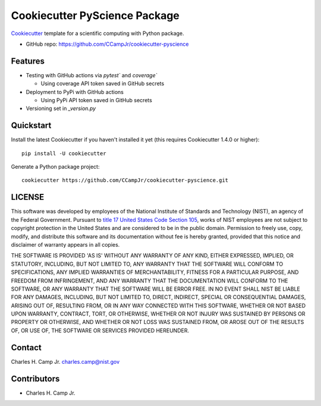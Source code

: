 ===============================
Cookiecutter PyScience Package
===============================

.. image:: https://github.com/CCampJr/cookiecutter-pyscience/actions/workflows/python-testing.yml/badge.svg
	:alt: pytest
	:target: https://github.com/CCampJr/cookiecutter-pyscience/actions/workflows/python-testing.yml

.. image:: https://codecov.io/gh/CCampJr/cookiecutter-pyscience/branch/master/graph/badge.svg?token=WIHgHEUc82
	:alt: Codecov
	:target: https://codecov.io/gh/CCampJr/cookiecutter-pyscience

.. image:: https://img.shields.io/badge/License-NIST%20Public%20Domain-green.svg
    :alt: NIST Public Domain
    :target: https://github.com/CCampJr/cookiecutter-pyscience/blob/master/LICENSE.md

Cookiecutter_ template for a scientific computing with Python package.

* GitHub repo: https://github.com/CCampJr/cookiecutter-pyscience

Features
--------

* Testing with GitHub actions via `pytest`` and `coverage``
  
  * Using coverage API token saved in GitHub secrets
  
* Deployment to PyPi with GitHub actions
  
  * Using PyPi API token saved in GitHub secrets
  
* Versioning set in `_version.py`

.. _Cookiecutter: https://github.com/cookiecutter/cookiecutter

Quickstart
----------

Install the latest Cookiecutter if you haven't installed it yet (this requires
Cookiecutter 1.4.0 or higher)::

    pip install -U cookiecutter

Generate a Python package project::

    cookiecutter https://github.com/CCampJr/cookiecutter-pyscience.git

LICENSE
----------
This software was developed by employees of the National Institute of Standards and Technology (NIST), an agency of the Federal Government. Pursuant to `title 17 United States Code Section 105 <http://www.copyright.gov/title17/92chap1.html#105>`_, works of NIST employees are not subject to copyright protection in the United States and are considered to be in the public domain. Permission to freely use, copy, modify, and distribute this software and its documentation without fee is hereby granted, provided that this notice and disclaimer of warranty appears in all copies.

THE SOFTWARE IS PROVIDED 'AS IS' WITHOUT ANY WARRANTY OF ANY KIND, EITHER EXPRESSED, IMPLIED, OR STATUTORY, INCLUDING, BUT NOT LIMITED TO, ANY WARRANTY THAT THE SOFTWARE WILL CONFORM TO SPECIFICATIONS, ANY IMPLIED WARRANTIES OF MERCHANTABILITY, FITNESS FOR A PARTICULAR PURPOSE, AND FREEDOM FROM INFRINGEMENT, AND ANY WARRANTY THAT THE DOCUMENTATION WILL CONFORM TO THE SOFTWARE, OR ANY WARRANTY THAT THE SOFTWARE WILL BE ERROR FREE. IN NO EVENT SHALL NIST BE LIABLE FOR ANY DAMAGES, INCLUDING, BUT NOT LIMITED TO, DIRECT, INDIRECT, SPECIAL OR CONSEQUENTIAL DAMAGES, ARISING OUT OF, RESULTING FROM, OR IN ANY WAY CONNECTED WITH THIS SOFTWARE, WHETHER OR NOT BASED UPON WARRANTY, CONTRACT, TORT, OR OTHERWISE, WHETHER OR NOT INJURY WAS SUSTAINED BY PERSONS OR PROPERTY OR OTHERWISE, AND WHETHER OR NOT LOSS WAS SUSTAINED FROM, OR AROSE OUT OF THE RESULTS OF, OR USE OF, THE SOFTWARE OR SERVICES PROVIDED HEREUNDER.

Contact
-------
Charles H. Camp Jr.
`charles.camp@nist.gov <mailto:charles.camp@nist.gov>`_

Contributors
-------------

-   Charles H. Camp Jr.